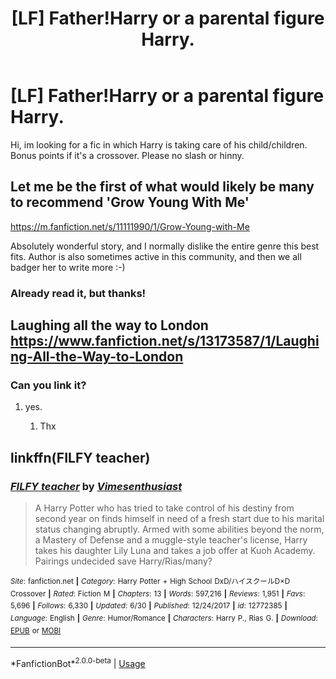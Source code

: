 #+TITLE: [LF] Father!Harry or a parental figure Harry.

* [LF] Father!Harry or a parental figure Harry.
:PROPERTIES:
:Author: Selfi3k
:Score: 7
:DateUnix: 1570036048.0
:DateShort: 2019-Oct-02
:FlairText: Request
:END:
Hi, im looking for a fic in which Harry is taking care of his child/children. Bonus points if it's a crossover. Please no slash or hinny.


** Let me be the first of what would likely be many to recommend 'Grow Young With Me'

[[https://m.fanfiction.net/s/11111990/1/Grow-Young-with-Me]]

Absolutely wonderful story, and I normally dislike the entire genre this best fits. Author is also sometimes active in this community, and then we all badger her to write more :-)
:PROPERTIES:
:Author: HorizontalDill
:Score: 6
:DateUnix: 1570041640.0
:DateShort: 2019-Oct-02
:END:

*** Already read it, but thanks!
:PROPERTIES:
:Author: Selfi3k
:Score: 1
:DateUnix: 1570044317.0
:DateShort: 2019-Oct-02
:END:


** Laughing all the way to London [[https://www.fanfiction.net/s/13173587/1/Laughing-All-the-Way-to-London]]
:PROPERTIES:
:Author: h6story
:Score: 5
:DateUnix: 1570043715.0
:DateShort: 2019-Oct-02
:END:

*** Can you link it?
:PROPERTIES:
:Author: carxxxxx
:Score: 2
:DateUnix: 1570049853.0
:DateShort: 2019-Oct-03
:END:

**** yes.
:PROPERTIES:
:Author: h6story
:Score: 1
:DateUnix: 1570077263.0
:DateShort: 2019-Oct-03
:END:

***** Thx
:PROPERTIES:
:Author: carxxxxx
:Score: 1
:DateUnix: 1570100377.0
:DateShort: 2019-Oct-03
:END:


** linkffn(FILFY teacher)
:PROPERTIES:
:Author: Garanar
:Score: 1
:DateUnix: 1570070612.0
:DateShort: 2019-Oct-03
:END:

*** [[https://www.fanfiction.net/s/12772385/1/][*/FILFY teacher/*]] by [[https://www.fanfiction.net/u/4785338/Vimesenthusiast][/Vimesenthusiast/]]

#+begin_quote
  A Harry Potter who has tried to take control of his destiny from second year on finds himself in need of a fresh start due to his marital status changing abruptly. Armed with some abilities beyond the norm, a Mastery of Defense and a muggle-style teacher's license, Harry takes his daughter Lily Luna and takes a job offer at Kuoh Academy. Pairings undecided save Harry/Rias/many?
#+end_quote

^{/Site/:} ^{fanfiction.net} ^{*|*} ^{/Category/:} ^{Harry} ^{Potter} ^{+} ^{High} ^{School} ^{DxD/ハイスクールD×D} ^{Crossover} ^{*|*} ^{/Rated/:} ^{Fiction} ^{M} ^{*|*} ^{/Chapters/:} ^{13} ^{*|*} ^{/Words/:} ^{597,216} ^{*|*} ^{/Reviews/:} ^{1,951} ^{*|*} ^{/Favs/:} ^{5,696} ^{*|*} ^{/Follows/:} ^{6,330} ^{*|*} ^{/Updated/:} ^{6/30} ^{*|*} ^{/Published/:} ^{12/24/2017} ^{*|*} ^{/id/:} ^{12772385} ^{*|*} ^{/Language/:} ^{English} ^{*|*} ^{/Genre/:} ^{Humor/Romance} ^{*|*} ^{/Characters/:} ^{Harry} ^{P.,} ^{Rias} ^{G.} ^{*|*} ^{/Download/:} ^{[[http://www.ff2ebook.com/old/ffn-bot/index.php?id=12772385&source=ff&filetype=epub][EPUB]]} ^{or} ^{[[http://www.ff2ebook.com/old/ffn-bot/index.php?id=12772385&source=ff&filetype=mobi][MOBI]]}

--------------

*FanfictionBot*^{2.0.0-beta} | [[https://github.com/tusing/reddit-ffn-bot/wiki/Usage][Usage]]
:PROPERTIES:
:Author: FanfictionBot
:Score: 1
:DateUnix: 1570070627.0
:DateShort: 2019-Oct-03
:END:
